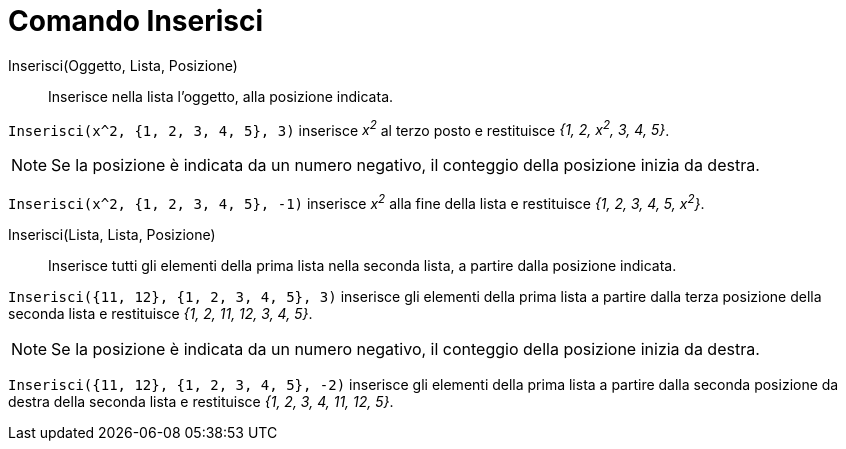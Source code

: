 = Comando Inserisci
:page-en: commands/Insert
ifdef::env-github[:imagesdir: /it/modules/ROOT/assets/images]

Inserisci(Oggetto, Lista, Posizione)::
  Inserisce nella lista l’oggetto, alla posizione indicata.

[EXAMPLE]
====

`++Inserisci(x^2, {1, 2, 3, 4, 5}, 3)++` inserisce _x^2^_ al terzo posto e restituisce _{1, 2, x^2^, 3, 4, 5}_.

====

[NOTE]
====

Se la posizione è indicata da un numero negativo, il conteggio della posizione inizia da destra.

====

[EXAMPLE]
====

`++Inserisci(x^2, {1, 2, 3, 4, 5}, -1)++` inserisce _x^2^_ alla fine della lista e restituisce _{1, 2, 3, 4, 5, x^2^}_.

====

Inserisci(Lista, Lista, Posizione)::
  Inserisce tutti gli elementi della prima lista nella seconda lista, a partire dalla posizione indicata.


[EXAMPLE]
====

`++Inserisci({11, 12}, {1, 2, 3, 4, 5}, 3)++` inserisce gli elementi della prima lista a partire dalla terza posizione
della seconda lista e restituisce _{1, 2, 11, 12, 3, 4, 5}_.

====

[NOTE]
====

Se la posizione è indicata da un numero negativo, il conteggio della posizione inizia da destra.

====

[EXAMPLE]
====

`++Inserisci({11, 12}, {1, 2, 3, 4, 5}, -2)++` inserisce gli elementi della prima lista a partire dalla seconda
posizione da destra della seconda lista e restituisce _{1, 2, 3, 4, 11, 12, 5}_.

====

